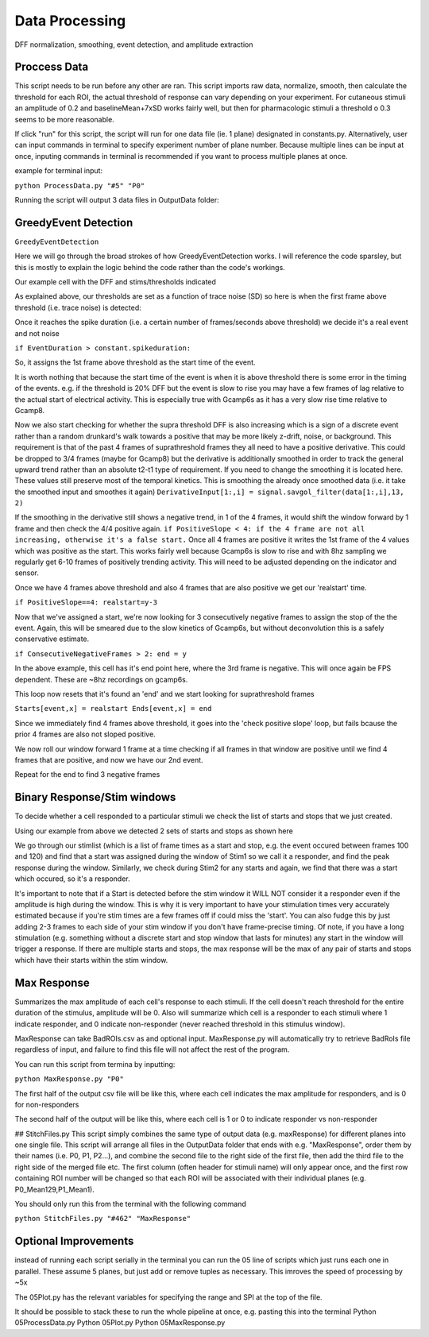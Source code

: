 Data Processing
====================
DFF normalization, smoothing, event detection, and amplitude extraction

Proccess Data
-----------------------------------------------------------------------------------
This script needs to be run before any other are ran. 
This script imports raw data, normalize, smooth, then calculate the threshold for each ROI, the actual threshold of response can vary depending on your experiment. For cutaneous stimuli an amplitude of 0.2 and baselineMean+7xSD works fairly well, but then for pharmacologic stimuli a threshold o 0.3 seems to be more reasonable.

If click "run" for this script, the script will run for one data file (ie. 1 plane) designated in constants.py. Alternatively, user can input commands in terminal to specify experiment number of plane number. Because multiple lines can be input at once, inputing commands in terminal is recommended if you want to process multiple planes at once.

example for terminal input: 

``python ProcessData.py "#5" "P0"``

Running the script will output 3 data files in OutputData folder: 

.. image:: https://user-images.githubusercontent.com/109237711/191107721-b0e35ecc-655e-4ea9-ad7c-0ae2d2860685.png

GreedyEvent Detection
----------------------------------------------------------------------
``GreedyEventDetection``

Here we will go through the broad strokes of how GreedyEventDetection works. I will reference the code sparsley, but this is mostly to explain the logic behind the code rather than the code's workings.

Our example cell with the DFF and stims/thresholds indicated

.. image:: https://github.com/user-attachments/assets/02ba816e-7d6d-4244-b09d-db7b60b65bd8


As explained above, our thresholds are set as a function of trace noise (SD) so here is when the first frame above threshold (i.e. trace noise) is detected:

.. image::  https://github.com/user-attachments/assets/0dad6d62-d500-449d-9ef9-1ce14827f6cc


Once it reaches the spike duration (i.e. a certain number of frames/seconds above threshold) we decide it's a real event and not noise

``if EventDuration > constant.spikeduration:``

.. image::  https://github.com/user-attachments/assets/4a64c712-0939-4988-b7b5-412f3f9ea33d

So, it assigns the 1st frame above threshold as the start time of the event. 

It is worth nothing that because the start time of the event is when it is above threshold there is some error in the timing of the events.
e.g. if the threshold is 20% DFF but the event is slow to rise you may have a few frames of lag relative to the actual start of electrical activity. 
This is especially true with Gcamp6s as it has a very slow rise time relative to Gcamp8.

Now we also start checking for whether the supra threshold DFF is also increasing which is a sign of a discrete event rather than a random drunkard's walk towards a positive that may be more likely z-drift, noise, or background. This requirement is that of the past 4 frames of suprathreshold frames they all need to have a positive derivative. This could be dropped to 3/4 frames (maybe for Gcamp8) but the derivative is additionally smoothed in order to track the general upward trend rather than an absolute t2-t1 type of requirement.
If you need to change the smoothing it is located here. These values still preserve most of the temporal kinetics. This is smoothing the already once smoothed data (i.e. it take the smoothed input and smoothes it again)
``DerivativeInput[1:,i] = signal.savgol_filter(data[1:,i],13, 2)`` 

If the smoothing in the derivative still shows a negative trend, in 1 of the 4 frames, it would shift the window forward by 1 frame and then check the 4/4 positive again. 
``if PositiveSlope < 4: if the 4 frame are not all increasing, otherwise it's a false start.``
Once all 4 frames are positive it writes the 1st frame of the 4 values which was positive as the start.
This works fairly well because Gcamp6s is slow to rise and with 8hz sampling we regularly get 6-10 frames of positively trending activity. This will need to be adjusted depending on the indicator and sensor. 

Once we have 4 frames above threshold and also 4 frames that are also positive we get our 'realstart' time.

.. image::  https://github.com/user-attachments/assets/01afd90f-9749-4052-831d-6b9877193e71

``if PositiveSlope==4: realstart=y-3``

Now that we've assigned a start, we're now looking for 3 consecutively negative frames to assign the stop of the the event. Again, this will be smeared due to the slow kinetics of Gcamp6s, but without deconvolution this is a safely conservative estimate.

``if ConsecutiveNegativeFrames > 2: end = y``


In the above example, this cell has it's end point here, where the 3rd frame is negative. This will once again be FPS dependent. These are ~8hz recordings on gcamp6s.

.. image::  https://github.com/user-attachments/assets/c9dbb22d-49f8-47c0-be70-8269a0e76d5f


This loop now resets that it's found an 'end' and we start looking for suprathreshold frames 

``Starts[event,x] = realstart
Ends[event,x] = end``

Since we immediately find 4 frames above threshold, it goes into the 'check positive slope' loop, but fails bcause the prior 4 frames are also not sloped positive.

.. image::  https://github.com/user-attachments/assets/53ff6dde-ba9d-4406-a00d-bc7ffa30baf2


We now roll our window forward 1 frame at a time checking if all frames in that window are positive until we find 4 frames that are positive, and now we have our 2nd event.

.. image::  https://github.com/user-attachments/assets/5917a5a1-ba14-437f-a302-8b66b99f56d9


Repeat for the end to find 3 negative frames

.. image::  https://github.com/user-attachments/assets/b7af3e4d-4c54-4aeb-8cab-1c063de42be1

Binary Response/Stim windows
-------------------------
To decide whether a cell responded to a particular stimuli we check the list of starts and stops that we just created.

Using our example from above we detected 2 sets of starts and stops as shown here

.. image::  https://github.com/user-attachments/assets/bed4e006-a816-4580-9442-ed151877973f

We go through our stimlist (which is a list of frame times as a start and stop, e.g. the event occured between frames 100 and 120) and find that a start was assigned during the window of Stim1 so we call it a responder, and find the peak response during the window. Similarly, we check during Stim2 for any starts and again, we find that there was a start which occured, so it's a responder. 

It's important to note that if a Start is detected before the stim window it WILL NOT consider it a responder even if the amplitude is high during the window. This is why it is very important to have your stimulation times very accurately estimated because if you're stim times are a few frames off if could miss the 'start'. You can also fudge this by just adding 2-3 frames to each side of your stim window if you don't have frame-precise timing. Of note, if you have a long stimulation (e.g. something without a discrete start and stop window that lasts for minutes) any start in the window will trigger a response. If there are multiple starts and stops, the max response will be the max of any pair of starts and stops which have their starts within the stim window.


Max Response
-----------------------------------------------------------------------------------
Summarizes the max amplitude of each cell's response to each stimuli. If the cell doesn't reach threshold for the entire duration of the stimulus, amplitude will be 0.
Also will summarize which cell is a responder to each stimuli where 1 indicate responder, and 0 indicate non-responder (never reached threshold in this stimulus window).

MaxResponse can take BadROIs.csv as and optional input. MaxResponse.py will automatically try to retrieve BadRoIs file regardless of input, and failure to find this file will not affect the rest of the program.

You can run this script from termina by inputting:

``python MaxResponse.py "P0"``
 
The first half of the output csv file will be like this, where each cell indicates the max amplitude for responders, and is 0 for non-responders

.. image:: https://user-images.githubusercontent.com/109237711/196473537-904b7e97-6420-48a4-9404-bf4f7b5d1328.png

The second half of the output will be like this, where each cell is 1 or 0 to indicate responder vs non-responder

.. image:: https://user-images.githubusercontent.com/109237711/196473883-5bb39907-19ef-4007-aecb-aeb3a0786451.png

## StitchFiles.py
This script simply combines the same type of output data (e.g. maxResponse) for different planes into one single file. This script will arrange all files in the OutputData folder that ends with e.g. "MaxResponse", order them by their names (i.e. P0, P1, P2...), and combine the second file to the right side of the first file, then add the third file to the right side of the merged file etc. The first column (often header for stimuli name) will only appear once, and the first row containing ROI number will be changed so that each ROI will be associated with their individual planes (e.g. P0_Mean129,P1_Mean1).

You should only run this from the terminal with the following command

``python StitchFiles.py "#462" "MaxResponse"``

Optional Improvements
-----------------------------------------------------------------------------------
instead of running each script serially in the terminal you can run the 05 line of scripts which just runs each one in parallel. These assume 5 planes, but just add or remove tuples as necessary. This imroves the speed of processing by ~5x

.. image:: https://github.com/user-attachments/assets/a1781faa-00c1-4cb8-a452-ec54eeafefe1

The 05Plot.py has the relevant variables for specifying the range and SPI at the top of the file. 

It should be possible to stack these to run the whole pipeline at once, e.g. pasting this into the terminal
Python 05ProcessData.py
Python 05Plot.py
Python 05MaxResponse.py
